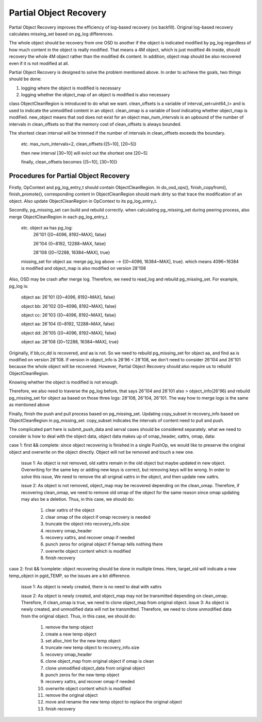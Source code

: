 =======================
Partial Object Recovery
=======================

Partial Object Recovery improves the efficiency of log-based recovery (vs
backfill). Original log-based recovery calculates missing_set based on pg_log
differences.

The whole object should be recovery from one OSD to another
if the object is indicated modified by pg_log regardless of how much
content in the object is really modified. That means a 4M object,
which is just modified 4k inside, should recovery the whole 4M object
rather than the modified 4k content. In addition, object map should be
also recovered even if it is not modified at all.

Partial Object Recovery is designed to solve the problem mentioned above.
In order to achieve the goals, two things should be done: 

1. logging where the object is modified is necessary
2. logging whether the object_map of an object is modified is also necessary

class ObjectCleanRegion is introduced to do what we want.
clean_offsets is a variable of interval_set<uint64_t>
and is used to indicate the unmodified content in an object.
clean_omap is a variable of bool indicating whether object_map is modified.
new_object means that osd does not exist for an object
max_num_intervals is an upbound of the number of intervals in clean_offsets
so that the memory cost of clean_offsets is always bounded.

The shortest clean interval will be trimmed if the number of intervals
in clean_offsets exceeds the boundary.

    etc. max_num_intervals=2, clean_offsets:{[5~10], [20~5]}

    then new interval [30~10] will evict out the shortest one [20~5]

    finally, clean_offsets becomes {[5~10], [30~10]}

Procedures for Partial Object Recovery
======================================

Firstly, OpContext and pg_log_entry_t should contain ObjectCleanRegion.
In do_osd_ops(), finish_copyfrom(), finish_promote(), corresponding content
in ObjectCleanRegion should mark dirty so that trace the modification of an object.
Also update ObjectCleanRegion in OpContext to its pg_log_entry_t.

Secondly, pg_missing_set can build and rebuild correctly.
when calculating pg_missing_set during peering process,
also merge ObjectCleanRegion in each pg_log_entry_t.

    etc. object aa has pg_log:
        26'101 {[0~4096, 8192~MAX], false}

        26'104 {0~8192, 12288~MAX, false}

        28'108 {[0~12288, 16384~MAX], true}

    missing_set for object aa: merge pg_log above --> {[0~4096, 16384~MAX], true}.
    which means 4096~16384 is modified and object_map is also modified on version 28'108

Also, OSD may be crash after merge log.
Therefore, we need to read_log and rebuild pg_missing_set. For example, pg_log is:

    object aa: 26'101 {[0~4096, 8192~MAX], false}

    object bb: 26'102 {[0~4096, 8192~MAX], false}

    object cc: 26'103 {[0~4096, 8192~MAX], false}

    object aa: 26'104 {0~8192, 12288~MAX, false}

    object dd: 26'105 {[0~4096, 8192~MAX], false}

    object aa: 28'108 {[0~12288, 16384~MAX], true}

Originally, if bb,cc,dd is recovered, and aa is not.
So we need to rebuild pg_missing_set for object aa,
and find aa is modified on version 28'108.
If version in object_info is 26'96 < 28'108,
we don't need to consider 26'104 and 26'101 because the whole object will be recovered.
However, Partial Object Recovery should also require us to rebuild ObjectCleanRegion.

Knowing whether the object is modified is not enough.

Therefore, we also need to traverse the pg_log before,
that says 26'104 and 26'101 also > object_info(26'96)
and rebuild pg_missing_set for object aa based on those three logs: 28'108, 26'104, 26'101.
The way how to merge logs is the same as mentioned above

Finally, finish the push and pull process based on pg_missing_set.
Updating copy_subset in recovery_info based on ObjectCleanRegion in pg_missing_set.
copy_subset indicates the intervals of content need to pull and push.

The complicated part here is submit_push_data
and serval cases should be considered separately.
what we need to consider is how to deal with the object data,
object data makes up of omap_header, xattrs, omap, data:
    
case 1: first && complete: since object recovering is finished in a single PushOp,
we would like to preserve the original object and overwrite on the object directly.
Object will not be removed and touch a new one.

    issue 1: As object is not removed, old xattrs remain in the old object
    but maybe updated in new object. Overwriting for the same key or adding new keys is correct,
    but removing keys will be wrong. 
    In order to solve this issue, We need to remove the all original xattrs in the object, and then update new xattrs.

    issue 2: As object is not removed,
    object_map may be recovered depending on the clean_omap.
    Therefore, if recovering clean_omap, we need to remove old omap of the object for the same reason
    since omap updating may also be a deletion.
    Thus, in this case, we should do:

        1) clear xattrs of the object
        2) clear omap of the object if omap recovery is needed
        3) truncate the object into recovery_info.size
        4) recovery omap_header
        5) recovery xattrs, and recover omap if needed
        6) punch zeros for original object if fiemap tells nothing there
        7) overwrite object content which is modified
        8) finish recovery

case 2:  first && !complete: object recovering should be done in multiple times.
Here, target_oid will indicate a new temp_object in pgid_TEMP,
so the issues are a bit difference.

    issue 1: As object is newly created, there is no need to deal with xattrs

    issue 2: As object is newly created,
    and object_map may not be transmitted depending on clean_omap.
    Therefore, if clean_omap is true, we need to clone object_map from original object.
    issue 3: As object is newly created, and unmodified data will not be transmitted.
    Therefore, we need to clone unmodified data from the original object.
    Thus, in this case, we should do:

        1) remove the temp object
        2) create a new temp object
        3) set alloc_hint for the new temp object
        4) truncate new temp object to recovery_info.size
        5) recovery omap_header
        6) clone object_map from original object if omap is clean
        7) clone unmodified object_data from original object
        8) punch zeros for the new temp object
        9) recovery xattrs, and recover omap if needed
        10) overwrite object content which is modified
        11) remove the original object
        12) move and rename the new temp object to replace the original object
        13) finish recovery
